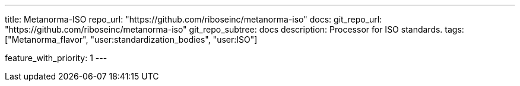 ---
title: Metanorma-ISO
repo_url: "https://github.com/riboseinc/metanorma-iso"
docs:
  git_repo_url: "https://github.com/riboseinc/metanorma-iso"
  git_repo_subtree: docs
description: Processor for ISO standards.
tags: ["Metanorma_flavor", "user:standardization_bodies", "user:ISO"]

feature_with_priority: 1
---
